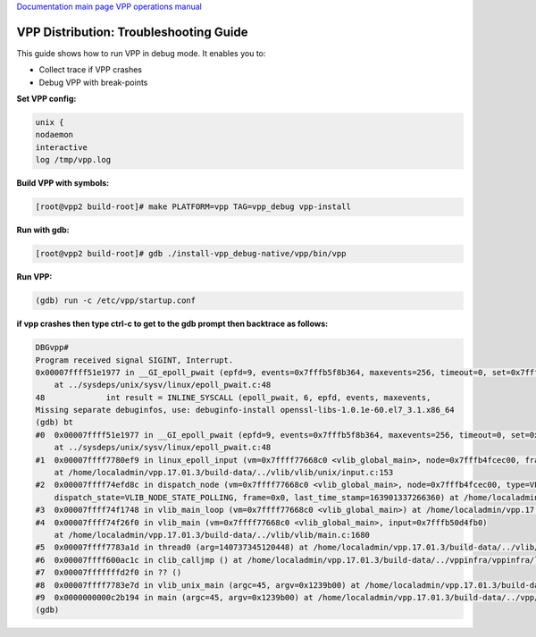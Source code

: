 
`Documentation main page <https://frinxio.github.io/Frinx-docs/>`_
`VPP operations manual <https://frinxio.github.io/Frinx-docs/FRINX_VPP_Distribution/operations_manual.html>`_  

VPP Distribution: Troubleshooting Guide
=======================================

This guide shows how to run VPP in debug mode. It enables you to:


* Collect trace if VPP crashes 
* Debug VPP with break-points 

**Set VPP config:**

.. code-block:: guess

   unix {
   nodaemon
   interactive
   log /tmp/vpp.log



**Build VPP with symbols:**

.. code-block:: guess

   [root@vpp2 build-root]# make PLATFORM=vpp TAG=vpp_debug vpp-install



**Run with gdb:**

.. code-block:: guess

   [root@vpp2 build-root]# gdb ./install-vpp_debug-native/vpp/bin/vpp



**Run VPP:**

.. code-block:: guess

   (gdb) run -c /etc/vpp/startup.conf



**if vpp crashes then type ctrl-c to get to the gdb prompt then backtrace as follows:**

.. code-block:: guess

   DBGvpp#
   Program received signal SIGINT, Interrupt.
   0x00007ffff51e1977 in __GI_epoll_pwait (epfd=9, events=0x7fffb5f8b364, maxevents=256, timeout=0, set=0x7ffff799e360 <unblock_all_signals.14527>)
       at ../sysdeps/unix/sysv/linux/epoll_pwait.c:48
   48             int result = INLINE_SYSCALL (epoll_pwait, 6, epfd, events, maxevents,
   Missing separate debuginfos, use: debuginfo-install openssl-libs-1.0.1e-60.el7_3.1.x86_64
   (gdb) bt
   #0  0x00007ffff51e1977 in __GI_epoll_pwait (epfd=9, events=0x7fffb5f8b364, maxevents=256, timeout=0, set=0x7ffff799e360 <unblock_all_signals.14527>)
       at ../sysdeps/unix/sysv/linux/epoll_pwait.c:48
   #1  0x00007ffff7780ef9 in linux_epoll_input (vm=0x7ffff77668c0 <vlib_global_main>, node=0x7fffb4fcec00, frame=0x0)
       at /home/localadmin/vpp.17.01.3/build-data/../vlib/vlib/unix/input.c:153
   #2  0x00007ffff74efd8c in dispatch_node (vm=0x7ffff77668c0 <vlib_global_main>, node=0x7fffb4fcec00, type=VLIB_NODE_TYPE_PRE_INPUT,
       dispatch_state=VLIB_NODE_STATE_POLLING, frame=0x0, last_time_stamp=163901337266360) at /home/localadmin/vpp.17.01.3/build-data/../vlib/vlib/main.c:998
   #3  0x00007ffff74f1748 in vlib_main_loop (vm=0x7ffff77668c0 <vlib_global_main>) at /home/localadmin/vpp.17.01.3/build-data/../vlib/vlib/main.c:1448
   #4  0x00007ffff74f26f0 in vlib_main (vm=0x7ffff77668c0 <vlib_global_main>, input=0x7fffb50d4fb0)
       at /home/localadmin/vpp.17.01.3/build-data/../vlib/vlib/main.c:1680
   #5  0x00007ffff7783a1d in thread0 (arg=140737345120448) at /home/localadmin/vpp.17.01.3/build-data/../vlib/vlib/unix/main.c:485
   #6  0x00007ffff600ac1c in clib_calljmp () at /home/localadmin/vpp.17.01.3/build-data/../vppinfra/vppinfra/longjmp.S:110
   #7  0x00007fffffffd2f0 in ?? ()
   #8  0x00007ffff7783e7d in vlib_unix_main (argc=45, argv=0x1239b00) at /home/localadmin/vpp.17.01.3/build-data/../vlib/vlib/unix/main.c:545
   #9  0x0000000000c2b194 in main (argc=45, argv=0x1239b00) at /home/localadmin/vpp.17.01.3/build-data/../vpp/vnet/main.c:271
   (gdb)
